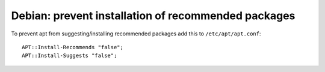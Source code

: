 Debian: prevent installation of recommended packages
####

To prevent apt from suggesting/installing recommended packages add this to
``/etc/apt/apt.conf``::

    APT::Install-Recommends "false";
    APT::Install-Suggests "false";
